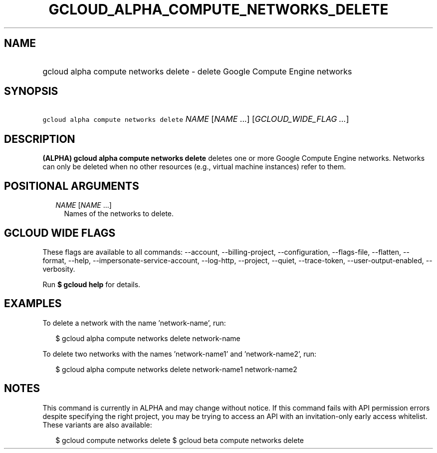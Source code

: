 
.TH "GCLOUD_ALPHA_COMPUTE_NETWORKS_DELETE" 1



.SH "NAME"
.HP
gcloud alpha compute networks delete \- delete Google Compute Engine networks



.SH "SYNOPSIS"
.HP
\f5gcloud alpha compute networks delete\fR \fINAME\fR [\fINAME\fR\ ...] [\fIGCLOUD_WIDE_FLAG\ ...\fR]



.SH "DESCRIPTION"

\fB(ALPHA)\fR \fBgcloud alpha compute networks delete\fR deletes one or more
Google Compute Engine networks. Networks can only be deleted when no other
resources (e.g., virtual machine instances) refer to them.



.SH "POSITIONAL ARGUMENTS"

.RS 2m
.TP 2m
\fINAME\fR [\fINAME\fR ...]
Names of the networks to delete.


.RE
.sp

.SH "GCLOUD WIDE FLAGS"

These flags are available to all commands: \-\-account, \-\-billing\-project,
\-\-configuration, \-\-flags\-file, \-\-flatten, \-\-format, \-\-help,
\-\-impersonate\-service\-account, \-\-log\-http, \-\-project, \-\-quiet,
\-\-trace\-token, \-\-user\-output\-enabled, \-\-verbosity.

Run \fB$ gcloud help\fR for details.



.SH "EXAMPLES"

To delete a network with the name 'network\-name', run:

.RS 2m
$ gcloud alpha compute networks delete network\-name
.RE

To delete two networks with the names 'network\-name1' and 'network\-name2',
run:

.RS 2m
$ gcloud alpha compute networks delete network\-name1 network\-name2
.RE



.SH "NOTES"

This command is currently in ALPHA and may change without notice. If this
command fails with API permission errors despite specifying the right project,
you may be trying to access an API with an invitation\-only early access
whitelist. These variants are also available:

.RS 2m
$ gcloud compute networks delete
$ gcloud beta compute networks delete
.RE

